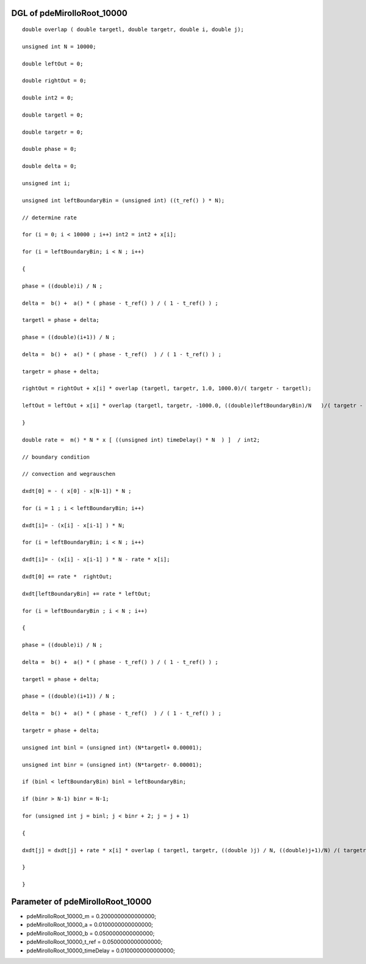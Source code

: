 

DGL of pdeMirolloRoot_10000
------------------------------------------

::


	double overlap ( double targetl, double targetr, double i, double j);

	unsigned int N = 10000;

	double leftOut = 0;

	double rightOut = 0;

	double int2 = 0;

	double targetl = 0;

	double targetr = 0;

	double phase = 0;

	double delta = 0;

	unsigned int i;

	unsigned int leftBoundaryBin = (unsigned int) ((t_ref() ) * N);

	// determine rate

	for (i = 0; i < 10000 ; i++) int2 = int2 + x[i];

	for (i = leftBoundaryBin; i < N ; i++)

	{

	phase = ((double)i) / N ;

	delta =  b() +  a() * ( phase - t_ref() ) / ( 1 - t_ref() ) ;

	targetl = phase + delta;

	phase = ((double)(i+1)) / N ;

	delta =  b() +  a() * ( phase - t_ref()  ) / ( 1 - t_ref() ) ;

	targetr = phase + delta;

	rightOut = rightOut + x[i] * overlap (targetl, targetr, 1.0, 1000.0)/( targetr - targetl);

	leftOut = leftOut + x[i] * overlap (targetl, targetr, -1000.0, ((double)leftBoundaryBin)/N   )/( targetr - targetl);

	}

	double rate =  m() * N * x [ ((unsigned int) timeDelay() * N  ) ]  / int2;

	// boundary condition

	// convection and wegrauschen

	dxdt[0] = - ( x[0] - x[N-1]) * N ;

	for (i = 1 ; i < leftBoundaryBin; i++)

	dxdt[i]= - (x[i] - x[i-1] ) * N;

	for (i = leftBoundaryBin; i < N ; i++)

	dxdt[i]= - (x[i] - x[i-1] ) * N - rate * x[i];

	dxdt[0] += rate *  rightOut;

	dxdt[leftBoundaryBin] += rate * leftOut;

	for (i = leftBoundaryBin ; i < N ; i++)

	{

	phase = ((double)i) / N ;

	delta =  b() +  a() * ( phase - t_ref() ) / ( 1 - t_ref() ) ;

	targetl = phase + delta;

	phase = ((double)(i+1)) / N ;

	delta =  b() +  a() * ( phase - t_ref()  ) / ( 1 - t_ref() ) ;

	targetr = phase + delta;

	unsigned int binl = (unsigned int) (N*targetl+ 0.00001);

	unsigned int binr = (unsigned int) (N*targetr- 0.00001);

	if (binl < leftBoundaryBin) binl = leftBoundaryBin;

	if (binr > N-1) binr = N-1;

	for (unsigned int j = binl; j < binr + 2; j = j + 1)

	{

	dxdt[j] = dxdt[j] + rate * x[i] * overlap ( targetl, targetr, ((double )j) / N, ((double)j+1)/N) /( targetr - targetl);

	}

	}

Parameter of pdeMirolloRoot_10000
-----------------------------------------



- pdeMirolloRoot_10000_m 		 =  0.2000000000000000; 
- pdeMirolloRoot_10000_a 		 =  0.0100000000000000; 
- pdeMirolloRoot_10000_b 		 =  0.0500000000000000; 
- pdeMirolloRoot_10000_t_ref 		 =  0.0500000000000000; 
- pdeMirolloRoot_10000_timeDelay 		 =  0.0100000000000000; 

